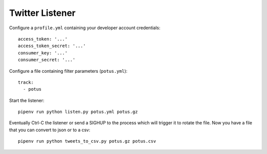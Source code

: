 ================
Twitter Listener
================

Configure a ``profile.yml`` containing your developer account credentials::

  access_token: '...'
  access_token_secret: '...'
  consumer_key: '...'
  consumer_secret: '...'

Configure a file containing filter parameters (``potus.yml``)::

  track:
    - potus

Start the listener::

  pipenv run python listen.py potus.yml potus.gz

Eventually Ctrl-C the listener or send a SIGHUP to the process which will trigger it to rotate the file. Now you have a file that you can convert to json or to a csv::

  pipenv run python tweets_to_csv.py potus.gz potus.csv
